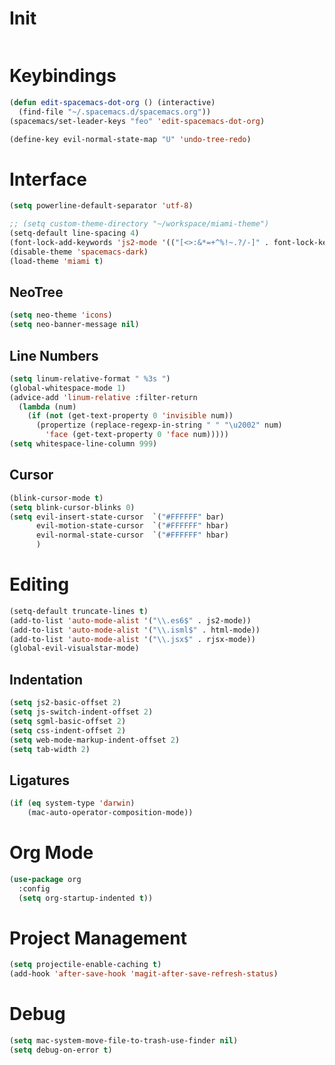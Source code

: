 * Init
#+BEGIN_SRC emacs-lisp :tangle user-init.el
#+END_SRC

* Keybindings
#+BEGIN_SRC emacs-lisp :tangle user-config.el
  (defun edit-spacemacs-dot-org () (interactive)
    (find-file "~/.spacemacs.d/spacemacs.org"))
  (spacemacs/set-leader-keys "feo" 'edit-spacemacs-dot-org)

  (define-key evil-normal-state-map "U" 'undo-tree-redo)
#+END_SRC

* Interface
#+BEGIN_SRC emacs-lisp :tangle user-config.el
  (setq powerline-default-separator 'utf-8)

  ;; (setq custom-theme-directory "~/workspace/miami-theme")
  (setq-default line-spacing 4)
  (font-lock-add-keywords 'js2-mode '(("[<>:&*=+^%!~.?/-]" . font-lock-keyword-face)))
  (disable-theme 'spacemacs-dark)
  (load-theme 'miami t)
#+END_SRC

** NeoTree
#+BEGIN_SRC emacs-lisp :tangle user-config.el
  (setq neo-theme 'icons)
  (setq neo-banner-message nil)
#+END_SRC

** Line Numbers
#+BEGIN_SRC emacs-lisp :tangle user-config.el
  (setq linum-relative-format " %3s ")
  (global-whitespace-mode 1)
  (advice-add 'linum-relative :filter-return
    (lambda (num)
      (if (not (get-text-property 0 'invisible num))
        (propertize (replace-regexp-in-string " " "\u2002" num)
          'face (get-text-property 0 'face num)))))
  (setq whitespace-line-column 999)
#+END_SRC

** Cursor
#+BEGIN_SRC emacs-lisp :tangle user-config.el
  (blink-cursor-mode t)
  (setq blink-cursor-blinks 0)
  (setq evil-insert-state-cursor  `("#FFFFFF" bar)
        evil-motion-state-cursor  `("#FFFFFF" hbar)
        evil-normal-state-cursor  `("#FFFFFF" hbar)
        )
#+END_SRC

* Editing
#+BEGIN_SRC emacs-lisp :tangle user-config.el
  (setq-default truncate-lines t)
  (add-to-list 'auto-mode-alist '("\\.es6$" . js2-mode))
  (add-to-list 'auto-mode-alist '("\\.isml$" . html-mode))
  (add-to-list 'auto-mode-alist '("\\.jsx$" . rjsx-mode))
  (global-evil-visualstar-mode)
#+END_SRC

** Indentation
#+BEGIN_SRC emacs-lisp :tangle user-config.el
  (setq js2-basic-offset 2)
  (setq js-switch-indent-offset 2)
  (setq sgml-basic-offset 2)
  (setq css-indent-offset 2)
  (setq web-mode-markup-indent-offset 2)
  (setq tab-width 2)
#+END_SRC

** Ligatures
#+BEGIN_SRC emacs-lisp :tangle user-config.el
  (if (eq system-type 'darwin)
      (mac-auto-operator-composition-mode))
#+END_SRC

* Org Mode
#+BEGIN_SRC emacs-lisp :tangle user-config.el
  (use-package org
    :config
    (setq org-startup-indented t))
#+END_SRC

* Project Management
#+BEGIN_SRC emacs-lisp :tangle user-config.el
  (setq projectile-enable-caching t)
  (add-hook 'after-save-hook 'magit-after-save-refresh-status)
#+END_SRC

* Debug
#+BEGIN_SRC emacs-lisp :tangle user-config.el
  (setq mac-system-move-file-to-trash-use-finder nil)
  (setq debug-on-error t)
#+END_SRC

